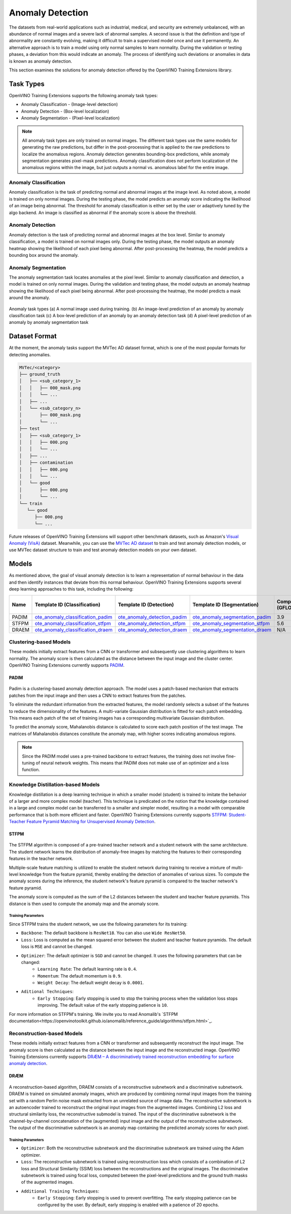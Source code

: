 Anomaly Detection
=================

The datasets from real-world applications such as industrial, medical, and security are extremely unbalanced, with an abundance of normal images and a severe lack of abnormal samples. A second issue is that the definition and type of abnormality are constantly evolving, making it difficult to train a supervised model once and use it permanently.  An alternative approach is to train a model using only normal samples to learn normality.  During the validation or testing phases, a deviation from this would indicate an anomaly. The process of identifying such deviations or anomalies in data is known as anomaly detection.

This section examines the solutions for anomaly detection offered by the OpenVINO Training Extensions library.


Task Types
**********
OpenVINO Training Extensions supports the following anomaly task types:

* Anomaly Classification - (Image-level detection)
* Anomaly Detection - (Box-level localization)
* Anomaly Segmentation - (Pixel-level localization)

.. note::
   All anomaly task types are only trained on normal images. The different task types use the same models for generating the raw predictions, but differ in the post-processing that is applied to the raw predictions to localize the anomalous regions. Anomaly detection generates bounding-box predictions, while anomaly segmentation generates pixel-mask predictions. Anomaly classification does not perform localization of the anomalous regions within the image, but just outputs a normal vs. anomalous label for the entire image.


Anomaly Classification
----------------------
Anomaly classification is the task of predicting normal and abnormal images at the image level. As noted above, a model is trained on only normal images. During the testing phase, the model predicts an anomaly score indicating the likelihood of an image being abnormal. The threshold for anomaly classification is either set by the user or adaptively tuned by the algo backend. An image is classified as abnormal if the anomaly score is above the threshold.

Anomaly Detection
-----------------
Anomaly detection is the task of predicting normal and abnormal images at the box level. Similar to anomaly classification, a model is trained on normal images only. During the testing phase, the model outputs an anomaly heatmap showing the likelihood of each pixel being abnormal. After post-processing the heatmap, the model predicts a bounding box around the anomaly.

Anomaly Segmentation
--------------------
The anomaly segmentation task locates anomalies at the pixel level. Similar to anomaly classification and detection, a model is trained on only normal images. During the validation and testing phase, the model outputs an anomaly heatmap showing the likelihood of each pixel being abnormal. After post-processing the heatmap, the model predicts a mask around the anomaly.


.. _fig-anomaly-tasks:

.. figure:: ../../../../../utils/images/anomaly_tasks.png
   :width: 600
   :align: center
   :alt: Anomaly Task Types

   Anomaly task types (a) A normal image used during training. (b) An image-level prediction of an anomaly by anomaly classification task (c) A box-level prediction of an anomaly by an anomaly detection task (d) A pixel-level prediction of an anomaly by anomaly segmentation task

Dataset Format
**************
At the moment, the anomaly tasks support the MVTec AD dataset format, which is one of the most popular formats for detecting anomalies. 

.. code-block::

   MVTec/<category>
   ├── ground_truth
   │   ├── <sub_category_1>
   │   │   ├── 000_mask.png
   │   │   └── ...
   │   ├── ...
   │   └── <sub_category_n>
   │       ├── 000_mask.png
   │       └── ...
   ├── test
   │   ├── <sub_category_1>
   │   │   ├── 000.png
   │   │   └── ...
   │   ├── ...
   │   ├── contamination
   │   │   ├── 000.png
   │   │   └── ...
   │   └── good
   │       ├── 000.png
   │       └── ...
   └── train
      └── good
         ├── 000.png
         └── ...

Future releases of OpenVINO Training Extensions will support other benchmark datasets, such as Amazon's `Visual Anomaly (VisA) <https://github.com/amazon-science/spot-diff#data-download>`_ dataset. Meanwhile, you can use the `MVTec AD dataset <https://www.mvtec.com/company/research/datasets/mvtec-ad/>`_ to train and test anomaly detection models, or use MVTec dataset structure to train and test anomaly detection models on your own dataset.

Models
******
As mentioned above, the goal of visual anomaly detection is to learn a representation of normal behaviour in the data and then identify instances that deviate from this normal behaviour. OpenVINO Training Extensions supports several deep learning approaches to this task, including the following:

+-------+----------------------------------------------------------------------------------------------------------------------------------------------------------------------------------------------+---------------------------------------------------------------------------------------------------------------------------------------------------------------------------------------------+------------------------------------------------------------------------------------------------------------------------------------------------------------------------------------------+---------------------+-----------------+
| Name  | Template ID (Classification)                                                                                                                                                                 | Template ID (Detection)                                                                                                                                                                     | Template ID (Segmentation)                                                                                                                                                               | Complexity (GFLOPs) | Model size (MB) |
+=======+==============================================================================================================================================================================================+=============================================================================================================================================================================================+==========================================================================================================================================================================================+=====================+=================+
| PADIM | `ote_anomaly_classification_padim <https://github.com/openvinotoolkit/training_extensions/blob/develop/src/otx/algorithms/anomaly/configs/classification/padim/template.yaml>`_              | `ote_anomaly_detection_padim <https://github.com/openvinotoolkit/training_extensions/blob/develop/src/otx/algorithms/anomaly/configs/detection/padim/template.yaml>`_                       | `ote_anomaly_segmentation_padim <https://github.com/openvinotoolkit/training_extensions/blob/develop/src/otx/algorithms/anomaly/configs/segmentation/padim/template.yaml>`_              | 3.9                 | 168.4           |
+-------+----------------------------------------------------------------------------------------------------------------------------------------------------------------------------------------------+---------------------------------------------------------------------------------------------------------------------------------------------------------------------------------------------+------------------------------------------------------------------------------------------------------------------------------------------------------------------------------------------+---------------------+-----------------+
| STFPM | `ote_anomaly_classification_stfpm <https://github.com/openvinotoolkit/training_extensions/blob/develop/src/otx/algorithms/anomaly/configs/classification/stfpm/template.yaml>`_              | `ote_anomaly_detection_stfpm <https://github.com/openvinotoolkit/training_extensions/blob/develop/src/otx/algorithms/anomaly/configs/detection/stfpm/template.yaml>`_                       | `ote_anomaly_segmentation_stfpm <https://github.com/openvinotoolkit/training_extensions/blob/develop/src/otx/algorithms/anomaly/configs/segmentation/stfpm/template.yaml>`_              | 5.6                 | 21.1            |
+-------+----------------------------------------------------------------------------------------------------------------------------------------------------------------------------------------------+---------------------------------------------------------------------------------------------------------------------------------------------------------------------------------------------+------------------------------------------------------------------------------------------------------------------------------------------------------------------------------------------+---------------------+-----------------+
| DRAEM | `ote_anomaly_classification_draem <https://github.com/openvinotoolkit/training_extensions/blob/develop/src/otx/algorithms/anomaly/configs/classification/draem/template_experimental.yaml>`_ | `ote_anomaly_detection_draem <https://github.com/openvinotoolkit/training_extensions/blob/develop/src/otx/algorithms/anomaly/configs/detection/draem/template_experimental.yaml>`_          | `ote_anomaly_segmentation_draem <https://github.com/openvinotoolkit/training_extensions/blob/develop/src/otx/algorithms/anomaly/configs/segmentation/draem/template_experimental.yaml>`_ | N/A                 | 1183.3          |
+-------+----------------------------------------------------------------------------------------------------------------------------------------------------------------------------------------------+---------------------------------------------------------------------------------------------------------------------------------------------------------------------------------------------+------------------------------------------------------------------------------------------------------------------------------------------------------------------------------------------+---------------------+-----------------+


Clustering-based Models
-----------------------
These models initially extract features from a CNN or transformer and subsequently use clustering algorithms to learn normality. The anomaly score is then calculated as the distance between the input image and the cluster center. OpenVINO Training Extensions currently supports `PADIM <https://arxiv.org/pdf/2011.08785.pdf>`_.

PADIM
^^^^^

.. figure:: ../../../../../utils/images/padim.png
   :width: 600
   :align: center
   :alt: Anomaly Task Types

Padim is a clustering-based anomaly detection approach. The model uses a patch-based mechanism that extracts patches from the input image and then uses a CNN to extract features from the patches. 

To eliminate the redundant information from the extracted features, the model randomly selects a subset of the features to reduce the dimensionality of the features. A multi-variate Gaussian distribution is fitted for each patch embedding. This means each patch of the set of training images has a corresponding multivariate Gaussian distribution. 

To predict the anomaly score, Mahalanobis distance is calculated to score each patch position of the test image. The matrices of Mahalanobis distances constitute the anomaly map, with higher scores indicating anomalous regions.

.. note::

   Since the PADIM model uses a pre-trained backbone to extract features, the training does not involve fine-tuning of neural network weights. This means that PADIM does not make use of an optimizer and a loss function.

Knowledge Distillation-based Models
-----------------------------------
Knowledge distillation is a deep learning technique in which a smaller model (student) is trained to imitate the behavior of a larger and more complex model (teacher). This technique is predicated on the notion that the knowledge contained in a large and complex model can be transferred to a smaller and simpler model, resulting in a model with comparable performance that is both more efficient and faster. OpenVINO Training Extensions currently supports `STFPM: Student-Teacher Feature Pyramid Matching for Unsupervised Anomaly Detection <https://arxiv.org/pdf/2103.04257.pdf>`_.

STFPM
^^^^^

.. figure:: ../../../../../utils/images/stfpm.png
   :width: 600
   :align: center
   :alt: Anomaly Task Types

The STFPM algorithm is composed of a pre-trained teacher network and a student network with the same architecture. The student network learns the distribution of anomaly-free images by matching the features to their corresponding features in the teacher network. 

Multiple-scale feature matching is utilized to enable the student network during training to receive a mixture of multi-level knowledge from the feature pyramid, thereby enabling the detection of anomalies of various sizes. To compute the anomaly scores during the inference, the student network's feature pyramid is compared to the teacher network's feature pyramid. 

The anomaly score is computed as the sum of the L2 distances between the student and teacher feature pyramids. This distance is then used to compute the anomaly map and the anomaly score.

Training Parameters
~~~~~~~~~~~~~~~~~~~~

Since STFPM trains the student network, we use the following parameters for its training:

- ``Backbone``: The default backbone is ``ResNet18``. You can also use ``Wide ResNet50``.
- ``Loss``: Loss is computed as the mean squared error between the student and teacher feature pyramids. The default loss is ``MSE`` and cannot be changed.
- ``Optimizer``: The default optimizer is ``SGD`` and cannot be changed. It uses the following parameters that can be changed:
   - ``Learning Rate``: The default learning rate is ``0.4``.
   - ``Momentum``: The default momentum is ``0.9``.
   - ``Weight Decay``: The default weight decay is ``0.0001``.

- ``Aditional Techniques``:
   - ``Early Stopping``: Early stopping is used to stop the training process when the validation loss stops improving. The default value of the early stopping patience is ``10``.

For more information on STFPM's training. We invite you to read Anomalib's `STFPM documentation<https://openvinotoolkit.github.io/anomalib/reference_guide/algorithms/stfpm.html>`_.

Reconstruction-based Models
---------------------------
These models initially extract features from a CNN or transformer and subsequently reconstruct the input image. The anomaly score is then calculated as the distance between the input image and the reconstructed image. OpenVINO Training Extensions currently supports `DRÆM – A discriminatively trained reconstruction embedding for surface anomaly detection <https://arxiv.org/pdf/2108.07610v2.pdf>`_.

DRÆM
^^^^

.. figure:: ../../../../../utils/images/draem.png
   :width: 600
   :align: center
   :alt: Anomaly Task Types

A reconstruction-based algorithm, DRAEM consists of a reconstructive subnetwork and a discriminative subnetwork. DRAEM is trained on simulated anomaly images, which are produced by combining normal input images from the training set with a random Perlin noise mask extracted from an unrelated source of image data. The reconstructive subnetwork is an autoencoder trained to reconstruct the original input images from the augmented images. Combining L2 loss and structural similarity loss, the reconstructive submodel is trained. The input of the discriminative subnetwork is the channel-by-channel concatenation of the (augmented) input image and the output of the reconstructive subnetwork. The output of the discriminative subnetwork is an anomaly map containing the predicted anomaly scores for each pixel.

Training Parameters
~~~~~~~~~~~~~~~~~~~~

- ``Optimizer``: Both the reconstructive subnetwork and the discriminative subnetwork are trained using the Adam optimizer.
- ``Loss``: The reconstructive subnetwork is trained using reconstruction loss which consists of a combination of L2 loss and Structural Similarity (SSIM) loss between the reconstructions and the original images. The discriminative subnetwork is trained using focal loss, computed between the pixel-level predictions and the ground truth masks of the augmented images.
- ``Additional Training Techniques``:
     - ``Early Stopping``: Early stopping is used to prevent overfitting. The early stopping patience can be configured by the user. By default, early stopping is enabled with a patience of 20 epochs.